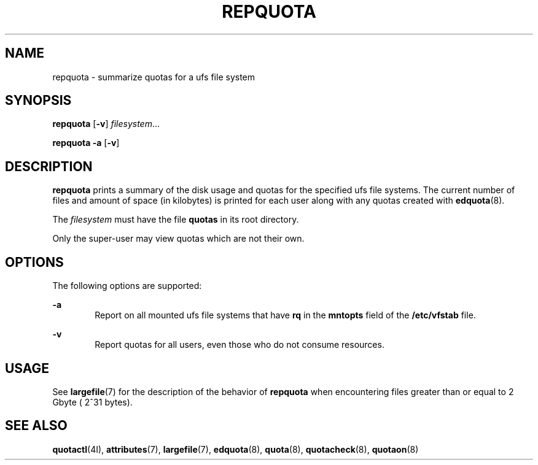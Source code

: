 '\" te
.\"  Copyright 1989 AT&T  Copyright (c) 1996, Sun Microsystems, Inc.  All Rights Reserved
.\" The contents of this file are subject to the terms of the Common Development and Distribution License (the "License").  You may not use this file except in compliance with the License.
.\" You can obtain a copy of the license at usr/src/OPENSOLARIS.LICENSE or http://www.opensolaris.org/os/licensing.  See the License for the specific language governing permissions and limitations under the License.
.\" When distributing Covered Code, include this CDDL HEADER in each file and include the License file at usr/src/OPENSOLARIS.LICENSE.  If applicable, add the following below this CDDL HEADER, with the fields enclosed by brackets "[]" replaced with your own identifying information: Portions Copyright [yyyy] [name of copyright owner]
.TH REPQUOTA 8 "Sep 16, 1996"
.SH NAME
repquota \- summarize quotas for a ufs file system
.SH SYNOPSIS
.LP
.nf
\fBrepquota\fR [\fB-v\fR] \fIfilesystem\fR...
.fi

.LP
.nf
\fBrepquota\fR \fB-a\fR [\fB-v\fR]
.fi

.SH DESCRIPTION
.sp
.LP
\fBrepquota\fR prints a summary of the disk usage and quotas for the specified
ufs file systems. The current number of files and amount of space (in
kilobytes) is printed for each user along with any quotas created with
\fBedquota\fR(8).
.sp
.LP
The \fIfilesystem\fR must have the file  \fBquotas\fR in its root directory.
.sp
.LP
Only the super-user may view quotas which are not their own.
.SH OPTIONS
.sp
.LP
The following options are supported:
.sp
.ne 2
.na
\fB\fB-a\fR\fR
.ad
.RS 6n
Report on all mounted ufs file systems that have \fBrq\fR in the  \fBmntopts\fR
field of the \fB/etc/vfstab\fR file.
.RE

.sp
.ne 2
.na
\fB\fB-v\fR\fR
.ad
.RS 6n
Report quotas for all users, even those who do not consume resources.
.RE

.SH USAGE
.sp
.LP
See \fBlargefile\fR(7) for the description of the behavior of \fBrepquota\fR
when encountering files greater than or equal to 2 Gbyte ( 2^31 bytes).
.SH SEE ALSO
.sp
.LP
\fBquotactl\fR(4I),
\fBattributes\fR(7),
\fBlargefile\fR(7),
\fBedquota\fR(8),
\fBquota\fR(8),
\fBquotacheck\fR(8),
\fBquotaon\fR(8)
